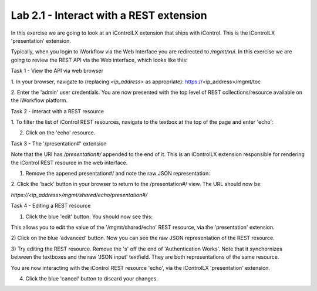 Lab 2.1 - Interact with a REST extension
----------------------------------------

In this exercise we are going to look at an iControlLX extension that ships
with iControl. This is the iControlLX 'presentation' extension.

Typically, when you login to iWorkflow via the Web Interface you are redirected
to `/mgmt/xui`. In this exercise we are going to review the REST API via the
Web interface, which looks like this:

.. image:: _static/image002.png


Task 1 - View the API via web browser

1. In your browser, navigate to (replacing `<ip_address>` as appropriate):
https://<ip_address>/mgmt/toc


2. Enter the 'admin' user credentials.
You are now presented with the top level of REST collections/resource available
on the iWorkflow platform.

.. image:: _static/image003.png


Task 2 - Interact with a REST resource

1. To filter the list of iControl REST resources, navigate to the textbox at the
top of the page and enter 'echo':

.. image:: _static/image004.png


2. Click on the 'echo' resource.

.. image:: _static/image005.png


Task 3 - The '/presentation#' extension

Note that the URI has `/presentation#/` appended to the end of it. This is an
iControlLX extension responsible for rendering the iControl REST resource in the
web interface.

1. Remove the appened presentation#/ and note the raw JSON representation:

.. image:: _static/image006.png


2. Click the 'back' button in your browser to return to the /presentation#/
view. The URL should now be:

`https://<ip_address>/mgmt/shared/echo/presentation#/`


Task 4 - Editing a REST resource

1. Click the blue 'edit' button. You should now see this:

.. image:: _static/image007.png

This allows you to edit the value of the '/mgmt/shared/echo' REST resource, via
the 'presentation' extension.

2) Click on the blue 'advanced' button. Now you can see the raw JSON
representation of the REST resource.

.. image:: _static/image008.png

3) Try editing the REST resource. Remove the 's' off the end of 'Authentication
Works'. Note that it synchornizes between the textboxes and the raw 'JSON
input' textfield. They are both representations of the same resource.

You are now interacting with the iControl REST resource 'echo', via the
iControlLX 'presentation' extension.

4) Click the blue 'cancel' button to discard your changes.
